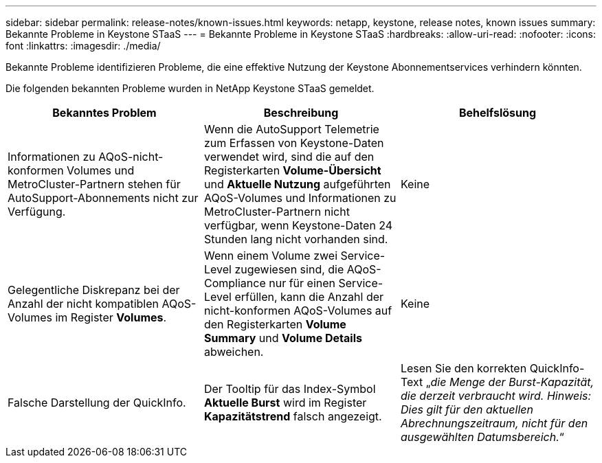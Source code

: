 ---
sidebar: sidebar 
permalink: release-notes/known-issues.html 
keywords: netapp, keystone, release notes, known issues 
summary: Bekannte Probleme in Keystone STaaS 
---
= Bekannte Probleme in Keystone STaaS
:hardbreaks:
:allow-uri-read: 
:nofooter: 
:icons: font
:linkattrs: 
:imagesdir: ./media/


[role="lead"]
Bekannte Probleme identifizieren Probleme, die eine effektive Nutzung der Keystone Abonnementservices verhindern könnten.

Die folgenden bekannten Probleme wurden in NetApp Keystone STaaS gemeldet.

[cols="3*"]
|===
| Bekanntes Problem | Beschreibung | Behelfslösung 


 a| 
Informationen zu AQoS-nicht-konformen Volumes und MetroCluster-Partnern stehen für AutoSupport-Abonnements nicht zur Verfügung.
 a| 
Wenn die AutoSupport Telemetrie zum Erfassen von Keystone-Daten verwendet wird, sind die auf den Registerkarten *Volume-Übersicht* und *Aktuelle Nutzung* aufgeführten AQoS-Volumes und Informationen zu MetroCluster-Partnern nicht verfügbar, wenn Keystone-Daten 24 Stunden lang nicht vorhanden sind.
 a| 
Keine



 a| 
Gelegentliche Diskrepanz bei der Anzahl der nicht kompatiblen AQoS-Volumes im Register *Volumes*.
 a| 
Wenn einem Volume zwei Service-Level zugewiesen sind, die AQoS-Compliance nur für einen Service-Level erfüllen, kann die Anzahl der nicht-konformen AQoS-Volumes auf den Registerkarten *Volume Summary* und *Volume Details* abweichen.
 a| 
Keine



 a| 
Falsche Darstellung der QuickInfo.
 a| 
Der Tooltip für das Index-Symbol *Aktuelle Burst* wird im Register *Kapazitätstrend* falsch angezeigt.
 a| 
Lesen Sie den korrekten QuickInfo-Text „_die Menge der Burst-Kapazität, die derzeit verbraucht wird. Hinweis: Dies gilt für den aktuellen Abrechnungszeitraum, nicht für den ausgewählten Datumsbereich._“

|===